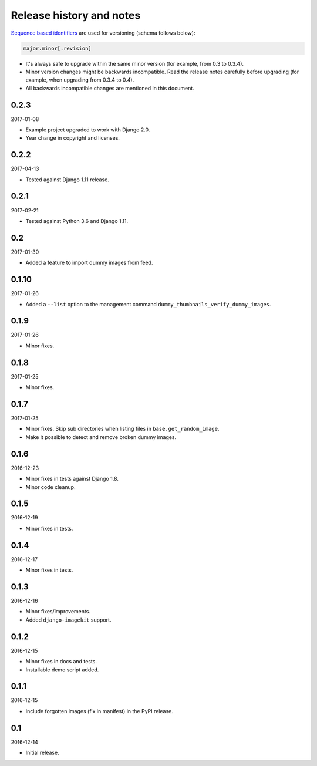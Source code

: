 Release history and notes
=========================
`Sequence based identifiers
<http://en.wikipedia.org/wiki/Software_versioning#Sequence-based_identifiers>`_
are used for versioning (schema follows below):

.. code-block:: none

    major.minor[.revision]

- It's always safe to upgrade within the same minor version (for example, from
  0.3 to 0.3.4).
- Minor version changes might be backwards incompatible. Read the
  release notes carefully before upgrading (for example, when upgrading from
  0.3.4 to 0.4).
- All backwards incompatible changes are mentioned in this document.

0.2.3
-----
2017-01-08

- Example project upgraded to work with Django 2.0.
- Year change in copyright and licenses.

0.2.2
-----
2017-04-13

- Tested against Django 1.11 release.

0.2.1
-----
2017-02-21

- Tested against Python 3.6 and Django 1.11.

0.2
---
2017-01-30

- Added a feature to import dummy images from feed.

0.1.10
------
2017-01-26

- Added a ``--list`` option to the management command
  ``dummy_thumbnails_verify_dummy_images``.

0.1.9
-----
2017-01-26

- Minor fixes.

0.1.8
-----
2017-01-25

- Minor fixes.

0.1.7
-----
2017-01-25

- Minor fixes. Skip sub directories when listing files 
  in ``base.get_random_image``.
- Make it possible to detect and remove broken dummy images.

0.1.6
-----
2016-12-23

- Minor fixes in tests against Django 1.8.
- Minor code cleanup.

0.1.5
-----
2016-12-19

- Minor fixes in tests.

0.1.4
-----
2016-12-17

- Minor fixes in tests.

0.1.3
-----
2016-12-16

- Minor fixes/improvements.
- Added ``django-imagekit`` support.

0.1.2
-----
2016-12-15

- Minor fixes in docs and tests.
- Installable demo script added.

0.1.1
-----
2016-12-15

- Include forgotten images (fix in manifest) in the PyPI release.

0.1
---
2016-12-14

- Initial release.
